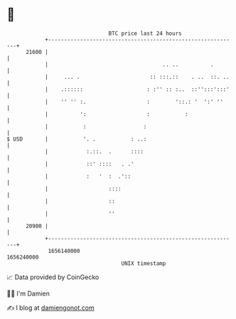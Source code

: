 * 👋

#+begin_example
                                   BTC price last 24 hours                    
               +------------------------------------------------------------+ 
         21600 |                                                            | 
               |                                    .. ..          .        | 
               |     ... .                      :: :::.::    . ..  ::. ..   | 
               |    .::::::                    : :'' :: :..  ::'':::':::'   | 
               |    '' '' :.                   :        '::.: '  ':' ''     | 
               |          ':                   :           :                | 
               |           :                  :                             | 
   $ USD       |           '. .           : ..:                             | 
               |            :.::.  .      ::::                              | 
               |            ::' ::::   . .'                                 | 
               |            :   '  :  .'::                                  | 
               |                   ::::                                     | 
               |                   ::                                       | 
               |                   ''                                       | 
         20900 |                                                            | 
               +------------------------------------------------------------+ 
                1656140000                                        1656240000  
                                       UNIX timestamp                         
#+end_example
📈 Data provided by CoinGecko

🧑‍💻 I'm Damien

✍️ I blog at [[https://www.damiengonot.com][damiengonot.com]]
